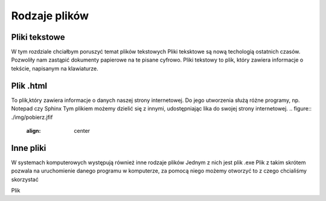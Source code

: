 
Rodzaje plików
===============

Pliki  tekstowe
-----------------

W tym rozdziale chciałbym poruszyć temat plików tekstowych
Pliki teksktowe są nową techologią ostatnich czasów. Pozwoliły nam zastąpić dokumenty papierowe na te pisane cyfrowo.
Pliki tekstowy to plik, który zawiera informacje o tekście, napisanym na klawiaturze.


Plik  .html
-------------

To plik,który zawiera informacje o danych naszej strony internetowej.
Do jego utworzenia służą różne programy, np. Notepad czy Sphinx
Tym plikiem możemy dzielić się z innymi, udostępniając lika do swojej strony internetowej.
.. figure:: ./img/pobierz.jfif
   :align: center
Inne pliki
--------------

W systemach komputerowych występują również inne rodzaje plików
Jednym z nich jest plik .exe
Plik z takim skrótem pozwala na uruchomienie danego programu w komputerze, za pomocą niego możemy otworzyć to z czego chcialiśmy skorzystać


Plik 
